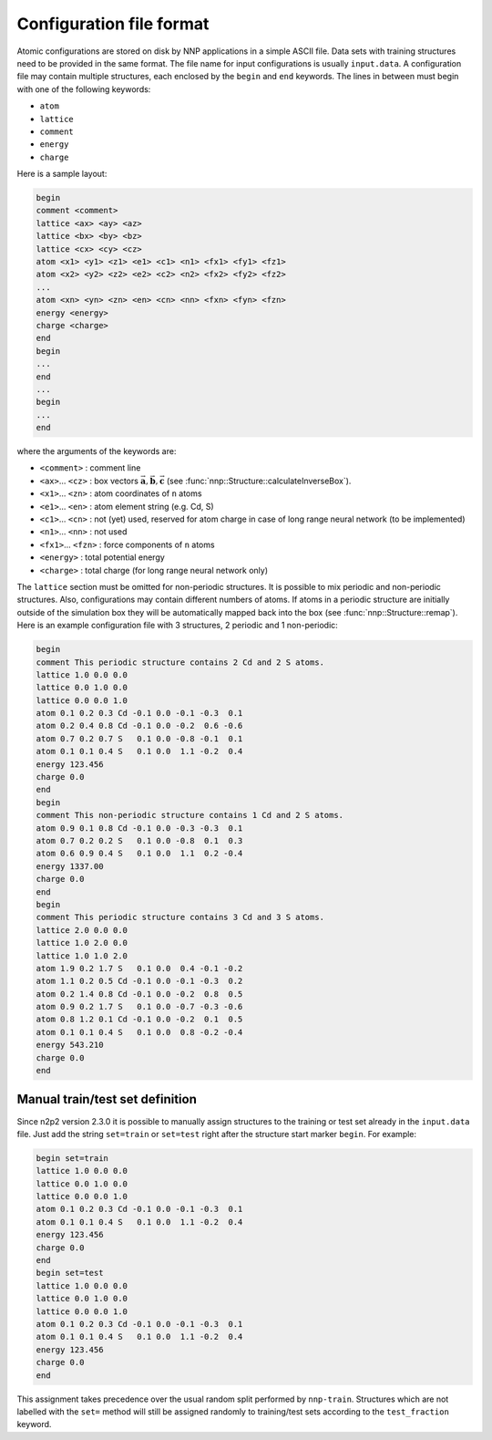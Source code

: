 .. _cfg_file:

Configuration file format
=========================

Atomic configurations are stored on disk by NNP applications in a simple ASCII
file. Data sets with training structures need to be provided in the same format.
The file name for input configurations is usually ``input.data``. A configuration
file may contain multiple structures, each enclosed by the ``begin`` and ``end``
keywords. The lines in between must begin with one of the following keywords:


* ``atom``
* ``lattice``
* ``comment``
* ``energy``
* ``charge``

Here is a sample layout:

.. code-block:: none

   begin
   comment <comment>
   lattice <ax> <ay> <az>
   lattice <bx> <by> <bz>
   lattice <cx> <cy> <cz>
   atom <x1> <y1> <z1> <e1> <c1> <n1> <fx1> <fy1> <fz1> 
   atom <x2> <y2> <z2> <e2> <c2> <n2> <fx2> <fy2> <fz2> 
   ...
   atom <xn> <yn> <zn> <en> <cn> <nn> <fxn> <fyn> <fzn> 
   energy <energy>
   charge <charge>
   end
   begin
   ...
   end
   ...
   begin
   ...
   end

where the arguments of the keywords are:


* ``<comment>`` : comment line
* ``<ax>``... ``<cz>`` : box vectors :math:`\vec{\mathbf{a}}, \vec{\mathbf{b}}, \vec{\mathbf{c}}` (see :func:`nnp::Structure::calculateInverseBox`).
* ``<x1>``... ``<zn>`` : atom coordinates of ``n`` atoms
* ``<e1>``... ``<en>`` : atom element string (e.g. Cd, S)
* ``<c1>``... ``<cn>`` : not (yet) used, reserved for atom charge in case of long range neural network (to be implemented)
* ``<n1>``... ``<nn>`` : not used
* ``<fx1>``... ``<fzn>`` : force components of ``n`` atoms
* ``<energy>`` : total potential energy
* ``<charge>`` : total charge (for long range neural network only)

The ``lattice`` section must be omitted for non-periodic structures. It is
possible to mix periodic and non-periodic structures. Also, configurations may
contain different numbers of atoms. If atoms in a periodic structure are
initially outside of the simulation box they will be automatically mapped back
into the box (see :func:`nnp::Structure::remap`). Here is an example
configuration file with 3 structures, 2 periodic and 1 non-periodic:

.. code-block:: none

   begin
   comment This periodic structure contains 2 Cd and 2 S atoms.
   lattice 1.0 0.0 0.0
   lattice 0.0 1.0 0.0
   lattice 0.0 0.0 1.0
   atom 0.1 0.2 0.3 Cd -0.1 0.0 -0.1 -0.3  0.1
   atom 0.2 0.4 0.8 Cd -0.1 0.0 -0.2  0.6 -0.6
   atom 0.7 0.2 0.7 S   0.1 0.0 -0.8 -0.1  0.1
   atom 0.1 0.1 0.4 S   0.1 0.0  1.1 -0.2  0.4
   energy 123.456
   charge 0.0
   end
   begin
   comment This non-periodic structure contains 1 Cd and 2 S atoms.
   atom 0.9 0.1 0.8 Cd -0.1 0.0 -0.3 -0.3  0.1
   atom 0.7 0.2 0.2 S   0.1 0.0 -0.8  0.1  0.3
   atom 0.6 0.9 0.4 S   0.1 0.0  1.1  0.2 -0.4
   energy 1337.00
   charge 0.0
   end
   begin
   comment This periodic structure contains 3 Cd and 3 S atoms.
   lattice 2.0 0.0 0.0
   lattice 1.0 2.0 0.0
   lattice 1.0 1.0 2.0
   atom 1.9 0.2 1.7 S   0.1 0.0  0.4 -0.1 -0.2
   atom 1.1 0.2 0.5 Cd -0.1 0.0 -0.1 -0.3  0.2
   atom 0.2 1.4 0.8 Cd -0.1 0.0 -0.2  0.8  0.5
   atom 0.9 0.2 1.7 S   0.1 0.0 -0.7 -0.3 -0.6
   atom 0.8 1.2 0.1 Cd -0.1 0.0 -0.2  0.1  0.5
   atom 0.1 0.1 0.4 S   0.1 0.0  0.8 -0.2 -0.4
   energy 543.210
   charge 0.0
   end

Manual train/test set definition
--------------------------------

Since n2p2 version 2.3.0 it is possible to manually assign structures to the
training or test set already in the ``input.data`` file. Just add the string
``set=train`` or ``set=test`` right after the structure start marker ``begin``.
For example:

.. code-block:: none

   begin set=train
   lattice 1.0 0.0 0.0
   lattice 0.0 1.0 0.0
   lattice 0.0 0.0 1.0
   atom 0.1 0.2 0.3 Cd -0.1 0.0 -0.1 -0.3  0.1
   atom 0.1 0.1 0.4 S   0.1 0.0  1.1 -0.2  0.4
   energy 123.456
   charge 0.0
   end
   begin set=test
   lattice 1.0 0.0 0.0
   lattice 0.0 1.0 0.0
   lattice 0.0 0.0 1.0
   atom 0.1 0.2 0.3 Cd -0.1 0.0 -0.1 -0.3  0.1
   atom 0.1 0.1 0.4 S   0.1 0.0  1.1 -0.2  0.4
   energy 123.456
   charge 0.0
   end

This assignment takes precedence over the usual random split performed by
``nnp-train``. Structures which are not labelled with the ``set=`` method will
still be assigned randomly to training/test sets according to the
``test_fraction`` keyword.
